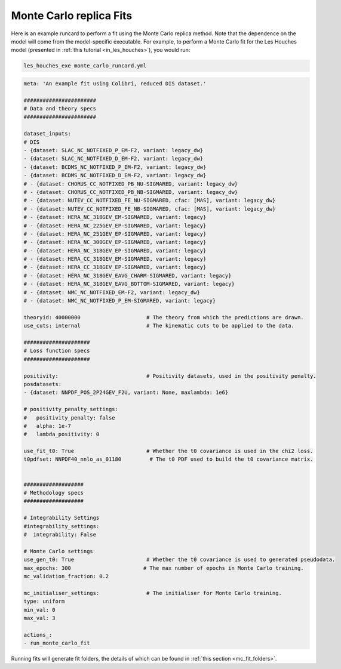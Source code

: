 .. _running_mc_replica:


========================
Monte Carlo replica Fits
========================

Here is an example runcard to perform a fit using the Monte Carlo replica
method. Note that the dependence on the model will come from the model-specific
executable. For example, to perform a Monte Carlo fit for the Les Houches model 
(presented in :ref:`this tutorial <in_les_houches>`), you would run:

.. code-block:: bash

    les_houches_exe monte_carlo_runcard.yml

.. code-block:: bash

    meta: 'An example fit using Colibri, reduced DIS dataset.'

    #######################
    # Data and theory specs
    #######################

    dataset_inputs:    
    # DIS          
    - {dataset: SLAC_NC_NOTFIXED_P_EM-F2, variant: legacy_dw}
    - {dataset: SLAC_NC_NOTFIXED_D_EM-F2, variant: legacy_dw}
    - {dataset: BCDMS_NC_NOTFIXED_P_EM-F2, variant: legacy_dw}
    - {dataset: BCDMS_NC_NOTFIXED_D_EM-F2, variant: legacy_dw}
    # - {dataset: CHORUS_CC_NOTFIXED_PB_NU-SIGMARED, variant: legacy_dw}
    # - {dataset: CHORUS_CC_NOTFIXED_PB_NB-SIGMARED, variant: legacy_dw}
    # - {dataset: NUTEV_CC_NOTFIXED_FE_NU-SIGMARED, cfac: [MAS], variant: legacy_dw}
    # - {dataset: NUTEV_CC_NOTFIXED_FE_NB-SIGMARED, cfac: [MAS], variant: legacy_dw}
    # - {dataset: HERA_NC_318GEV_EM-SIGMARED, variant: legacy}
    # - {dataset: HERA_NC_225GEV_EP-SIGMARED, variant: legacy}
    # - {dataset: HERA_NC_251GEV_EP-SIGMARED, variant: legacy}
    # - {dataset: HERA_NC_300GEV_EP-SIGMARED, variant: legacy}
    # - {dataset: HERA_NC_318GEV_EP-SIGMARED, variant: legacy}
    # - {dataset: HERA_CC_318GEV_EM-SIGMARED, variant: legacy}
    # - {dataset: HERA_CC_318GEV_EP-SIGMARED, variant: legacy}
    # - {dataset: HERA_NC_318GEV_EAVG_CHARM-SIGMARED, variant: legacy}
    # - {dataset: HERA_NC_318GEV_EAVG_BOTTOM-SIGMARED, variant: legacy}
    # - {dataset: NMC_NC_NOTFIXED_EM-F2, variant: legacy_dw}
    # - {dataset: NMC_NC_NOTFIXED_P_EM-SIGMARED, variant: legacy}

    theoryid: 40000000                     # The theory from which the predictions are drawn.
    use_cuts: internal                     # The kinematic cuts to be applied to the data.

    #####################
    # Loss function specs
    #####################

    positivity:                            # Positivity datasets, used in the positivity penalty.
    posdatasets:
    - {dataset: NNPDF_POS_2P24GEV_F2U, variant: None, maxlambda: 1e6}

    # positivity_penalty_settings:
    #   positivity_penalty: false
    #   alpha: 1e-7                           
    #   lambda_positivity: 0                 

    use_fit_t0: True                       # Whether the t0 covariance is used in the chi2 loss.
    t0pdfset: NNPDF40_nnlo_as_01180         # The t0 PDF used to build the t0 covariance matrix.
    

    ###################
    # Methodology specs
    ###################

    # Integrability Settings
    #integrability_settings:
    #  integrability: False

    # Monte Carlo settings
    use_gen_t0: True                       # Whether the t0 covariance is used to generated pseudodata.
    max_epochs: 300                       # The max number of epochs in Monte Carlo training.
    mc_validation_fraction: 0.2   

    mc_initialiser_settings:               # The initialiser for Monte Carlo training.
    type: uniform
    min_val: 0
    max_val: 3

    actions_:
    - run_monte_carlo_fit

Running fits will generate fit folders, the details of which can be found in 
:ref:`this section <mc_fit_folders>`.